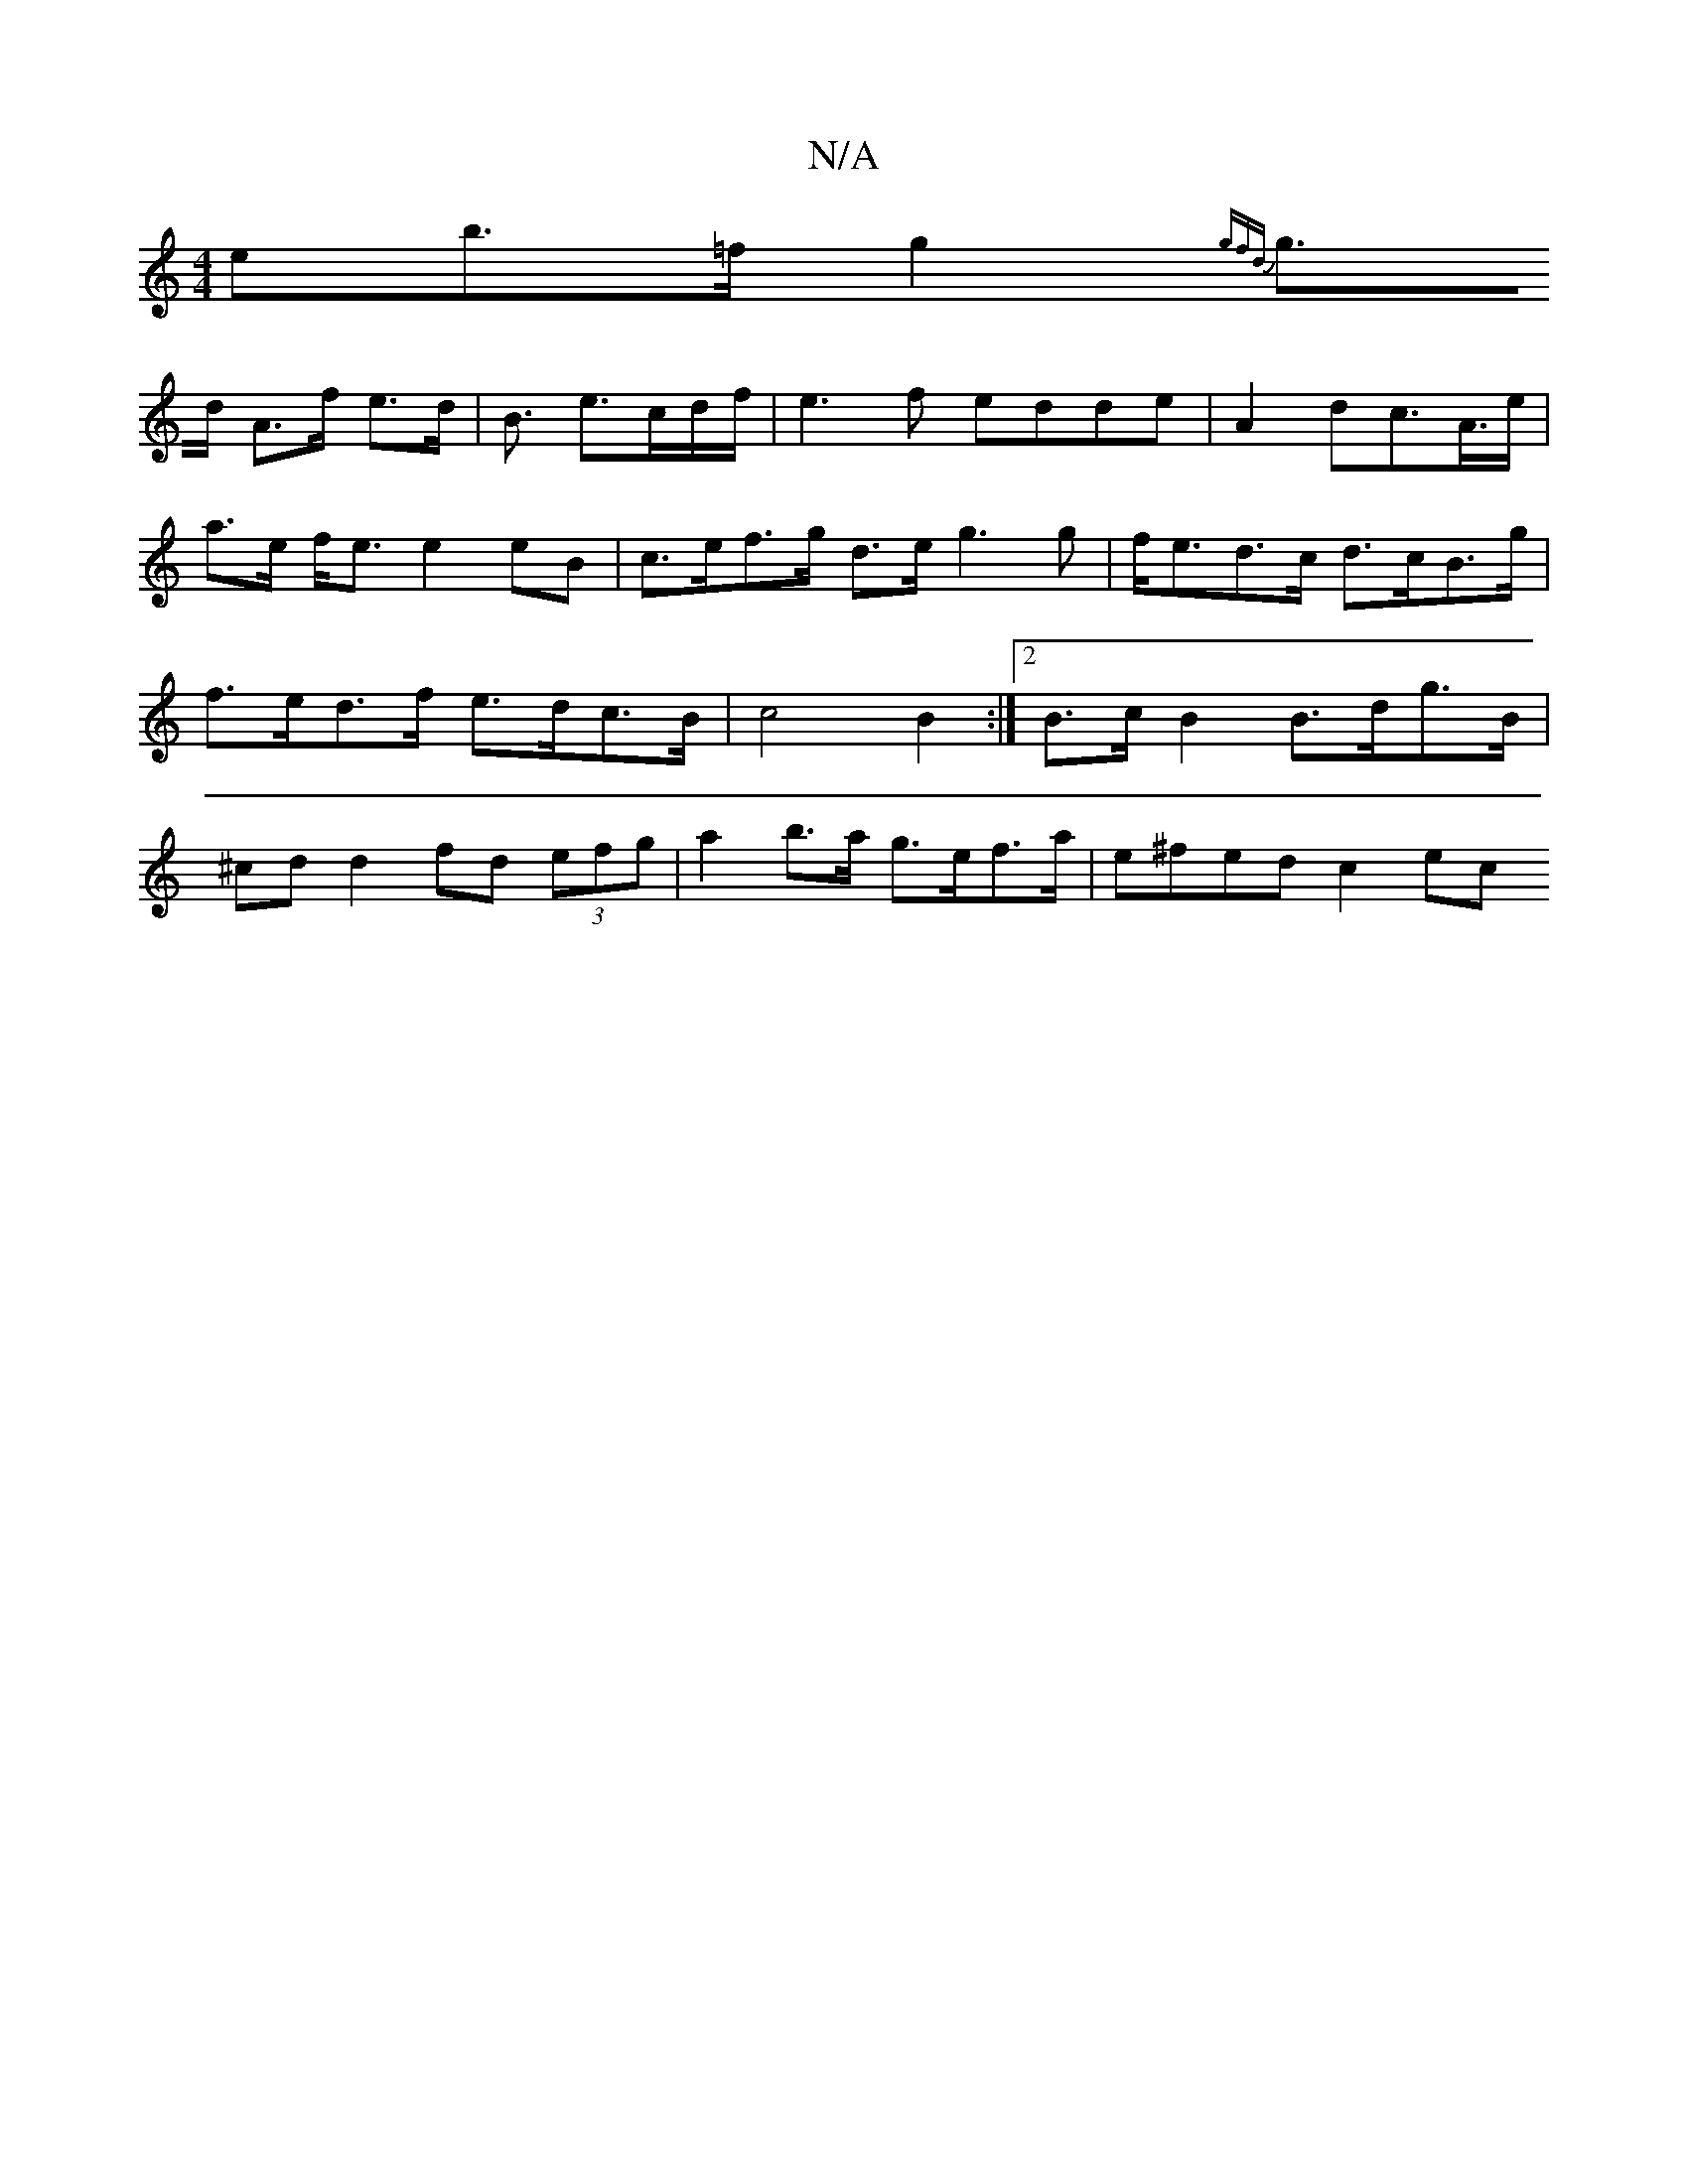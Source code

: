X:1
T:N/A
M:4/4
R:N/A
K:Cmajor
eb>=f g2 {gfd|
g>d A>f e>d | B3/ e3/c/d/f/|e3f edde|A2dc>A>e | a>e f<e e2 eB |c>ef>g d>e g3 g | f<ed>c d>cB>g | f>ed>f e>dc>B | c4 B2 :|2 B>c B2 B>dg>B | ^cd d2 fd (3efg | a2- b>a g>ef>a | e^fed c2ec 